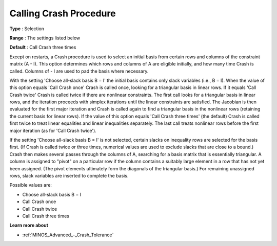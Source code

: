 .. _MINOS_Advanced_-_Calling_Crash:


Calling Crash Procedure
=======================



**Type** :	Selection	

**Range** :	The settings listed below	

**Default** :	Call Crash three times	



Except on restarts, a Crash procedure is used to select an initial basis from certain rows and columns of the constraint matrix (A - I). This option determines which rows and columns of A are eligible initially, and how many time Crash is called. Columns of - I are used to pad the basis where necessary.



With the setting 'Choose all-slack basis B = I' the initial basis contains only slack variables (i.e., B = I). When the value of this option equals 'Call Crash once' Crash is called once, looking for a triangular basis in linear rows. If it equals 'Call Crash twice' Crash is called twice if there are nonlinear constraints. The first call looks for a triangular basis in linear rows, and the iteration proceeds with simplex iterations until the linear constraints are satisfied. The Jacobian is then evaluated for the first major iteration and Crash is called again to find a triangular basis in the nonlinear rows (retaining the current basis for linear rows). If the value of this option equals 'Call Crash three times' (the default) Crash is called first twice to treat linear equalities and linear inequalities separately. The last call treats nonlinear rows before the first major iteration (as for 'Call Crash twice').



If the setting 'Choose all-slack basis B = I' is not selected, certain slacks on inequality rows are selected for the basis first. (If Crash is called twice or three times, numerical values are used to exclude slacks that are close to a bound.) Crash then makes several passes through the columns of A, searching for a basis matrix that is essentially triangular. A column is assigned to "pivot" on a particular row if the column contains a suitably large element in a row that has not yet been assigned. (The pivot elements ultimately form the diagonals of the triangular basis.) For remaining unassigned rows, slack variables are inserted to complete the basis.



Possible values are:



*	Choose all-slack basis B = I
*	Call Crash once
*	Call Crash twice
*	Call Crash three times




**Learn more about** 

*	:ref:`MINOS_Advanced_-_Crash_Tolerance`  






